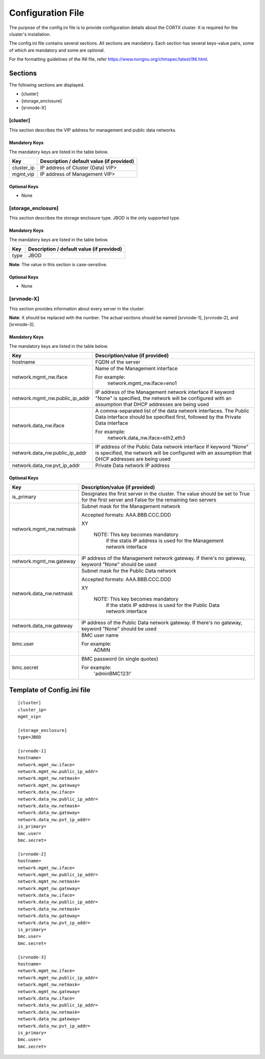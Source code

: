 ==================
Configuration File
==================

The purpose of the config.ini file is to provide configuration details about the CORTX cluster. It is required for the cluster's installation. 

The config.ini file contains several sections. All sections are mandatory. Each section has several keys-value pairs, some of which are mandatory and some are optional.

For the formatting guidelines of the INI file, refer https://www.nongnu.org/chmspec/latest/INI.html.

**********
Sections
**********
The following sections are displayed.

- [cluster]

- [storage_enclosure]

- [srvnode-X]

[cluster]
=========
This section describes the VIP address for management and public data networks.

Mandatory Keys
---------------
The mandatory keys are listed in the table below.

+------------+-------------------------------------------------+
|  **Key**   |  **Description / default value (if provided)**  |
+------------+-------------------------------------------------+     
| cluster_ip | IP address of Cluster (Data) VIP>               |
+------------+-------------------------------------------------+
| mgmt_vip   | IP address of Management VIP>                   |
+------------+-------------------------------------------------+

Optional Keys
--------------
- None

[storage_enclosure]
===================
This section describes the storage enclosure type. JBOD is the only supported type.

Mandatory Keys
---------------
The mandatory keys are listed in the table below.

+------------+------------------------------------------------+
| **Key**    | **Description / default value (if provided)**  |
+------------+------------------------------------------------+     
| type       | JBOD                                           |
+------------+------------------------------------------------+

**Note**: The value in this section is case-sensitive.

Optional Keys
--------------
- None

[srvnode-X]
============
This section provides information about every server in the cluster. 

**Note**: X should be replaced with the number. The actual sections should be named [srvnode-1], [srvnode-2], and [srvnode-3]. 

Mandatory Keys
---------------
The mandatory keys are listed in the table below.

+--------------------------------+------------------------------------------+
|             **Key**            |  **Description/value (if provided)**     |
+--------------------------------+------------------------------------------+
| hostname                       | FQDN of the server                       |
+--------------------------------+------------------------------------------+
| network.mgmt_nw.iface          | Name of the Management interface         |
|                                |                                          |
|                                | For example:                             |
|                                |    network.mgmt_nw.iface=eno1            |
+--------------------------------+------------------------------------------+
| network.mgmt_nw.public_ip_addr | IP address of the Management network     |
|                                | interface                                |
|                                | If keyword "None" is specified, the      |
|                                | network will be configured with an       |
|                                | assumption that DHCP addresses are       |
|                                | being used                               |
+--------------------------------+------------------------------------------+
| network.data_nw.iface          | A comma-separated list of the data       |
|                                | network interfaces. The Public Data      |
|                                | interface should be specified first,     |
|                                | followed by the Private Data interface   |
|                                |                                          |
|                                | For example:                             |
|                                |    network.data_nw.iface=eth2,eth3       |
+--------------------------------+------------------------------------------+
| network.data_nw.public_ip_addr | IP address of the Public Data network    |
|                                | interface                                |
|                                | If keyword "None" is specified, the      |
|                                | network will be configured with an       |
|                                | assumption that DHCP addresses are       |
|                                | being used                               |
+--------------------------------+------------------------------------------+
| network.data_nw.pvt_ip_addr    | Private Data network IP address          |
+--------------------------------+------------------------------------------+

    
Optional Keys
--------------

+--------------------------------+-----------------------------------------+
|             **Key**            |  **Description/value (if provided)**    |
+--------------------------------+-----------------------------------------+
| is_primary                     | Designates the first server in the      |
|                                | cluster. The value should be set to     |
|                                | True for the first server and False     |
|                                | for the remaining two servers           |
+--------------------------------+-----------------------------------------+
| network.mgmt_nw.netmask        | Subnet mask for the Management network  |
|                                |                                         |
|                                | Accepted formats:                       |
|                                | AAA.BBB.CCC.DDD                         |
|                                |                                         |
|                                | XY                                      |
|                                |                                         |
|                                |  NOTE: This key becomes mandatory       |
|                                |        if the statis IP address is used |
|                                |        for the Management network       |
|                                |        interface                        |
+--------------------------------+-----------------------------------------+
| network.mgmt_nw.gateway        | IP address of the Management network    |
|                                | gateway. If there's no gateway, keyword |
|                                | "None" should be used                   |
+--------------------------------+-----------------------------------------+
| network.data_nw.netmask        | Subnet mask for the Public Data network |
|                                |                                         |
|                                | Accepted formats:                       |
|                                | AAA.BBB.CCC.DDD                         |
|                                |                                         |
|                                | XY                                      |
|                                |                                         |
|                                |  NOTE: This key becomes mandatory       |
|                                |        if the statis IP address is used |
|                                |        for the Public Data network      |
|                                |        interface                        |
+--------------------------------+-----------------------------------------+
| network.data_nw.gateway        | IP address of the Public Data network   |
|                                | gateway. If there's no gateway, keyword |
|                                | "None" should be used                   |
+--------------------------------+-----------------------------------------+
| bmc.user                       | BMC user name                           |
|                                |                                         |
|                                | For example:                            |
|                                |    ADMIN                                |
+--------------------------------+-----------------------------------------+
| bmc.secret                     | BMC password (in single quotes)         |
|                                |                                         |
|                                | For example:                            |
|                                |    'adminBMC123!'                       |
+--------------------------------+-----------------------------------------+
   
****************************
Template of Config.ini file
****************************

::

  [cluster]
  cluster_ip=
  mgmt_vip=
  
  [storage_enclosure]
  type=JBOD

  [srvnode-1]
  hostname=
  network.mgmt_nw.iface=
  network.mgmt_nw.public_ip_addr=
  network.mgmt_nw.netmask=
  network.mgmt_nw.gateway=
  network.data_nw.iface=
  network.data_nw.public_ip_addr=
  network.data_nw.netmask=
  network.data_nw.gateway=
  network.data_nw.pvt_ip_addr=
  is_primary=
  bmc.user=
  bmc.secret=

  [srvnode-2]
  hostname=
  network.mgmt_nw.iface=
  network.mgmt_nw.public_ip_addr=
  network.mgmt_nw.netmask=
  network.mgmt_nw.gateway=
  network.data_nw.iface=
  network.data_nw.public_ip_addr=
  network.data_nw.netmask=
  network.data_nw.gateway=
  network.data_nw.pvt_ip_addr=
  is_primary=
  bmc.user=
  bmc.secret=

  [srvnode-3]
  hostname=
  network.mgmt_nw.iface=
  network.mgmt_nw.public_ip_addr=
  network.mgmt_nw.netmask=
  network.mgmt_nw.gateway=
  network.data_nw.iface=
  network.data_nw.public_ip_addr=
  network.data_nw.netmask=
  network.data_nw.gateway=
  network.data_nw.pvt_ip_addr=
  is_primary=
  bmc.user=
  bmc.secret=
